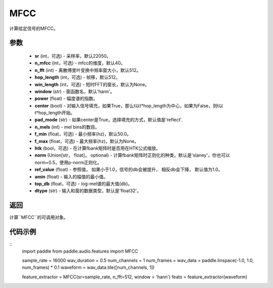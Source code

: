 .. _cn_api_audio_features_MFCC:

MFCC
-------------------------------

.. py:class:: paddle.audio.features.MFCC(sr=22050, n_mfcc=40, n_fft=2048, hop_length=512, win_length=None, window='hann', power=2.0, center=True, pad_mode='reflect', n_mels=64, f_min=50.0, f_max=None, htk=False, norm='slaney', ref_value=1.0, amin=1e-10, top_db=None, dtype='float32')

计算给定信号的MFCC。

参数
::::::::::::

    - **sr** (int，可选) - 采样率，默认22050。
    - **n_mfcc** (int，可选) - mfcc的维度，默认40。
    - **n_fft** (int) - 离散傅里叶变换中频率窗大小，默认512。
    - **hop_length**  (int，可选) - 帧移，默认512。
    - **win_length**  (int，可选) - 短时FFT的窗长，默认为None。
    - **window**  (str) - 窗函数名，默认'hann'。
    - **power**  (float) - 幅度谱的指数。
    - **center**  (bool) - 对输入信号填充，如果True，那么t以t*hop_length为中心，如果为False，则t以t*hop_length开始。
    - **pad_mode**  (str) - 如果center是True，选择填充的方式，默认值是'reflect'.
    - **n_mels** (int) - mel bins的数目。
    - **f_min** (float，可选) - 最小频率(hz)，默认50.0。
    - **f_max** (float，可选) - 最大频率(hz)，默认为None。
    - **htk** (bool，可选) - 在计算fbank矩阵时是否用在HTK公式缩放。
    - **norm** (Union[str，  float]，  optional) - 计算fbank矩阵时正则化的种类，默认是'slaney'，你也可以norm=0.5，使用p-norm正则化。
    - **ref_value** (float) - 参照值， 如果小于1.0，信号的db会被提升， 相反db会下降， 默认值为1.0。
    - **amin** (float) - 输入的幅值的最小值。
    - **top_db** (float，可选) - log-mel谱的最大值(db)。
    - **dtype**  (str) - 输入和窗的数据类型，默认是'float32'。

返回
:::::::::

计算``MFCC``的可调用对象。

代码示例
:::::::::
::
    import paddle
    from paddle.audio.features import MFCC
    
    sample_rate = 16000 
    wav_duration = 0.5
    num_channels = 1
    num_frames = 
    wav_data = paddle.linspace(-1.0, 1.0, num_frames) * 0.1
    waveform = wav_data.tile([num_channels, 1])

    feature_extractor = MFCC(sr=sample_rate, n_fft=512, window = 'hann')
    feats = feature_extractor(waveform)

